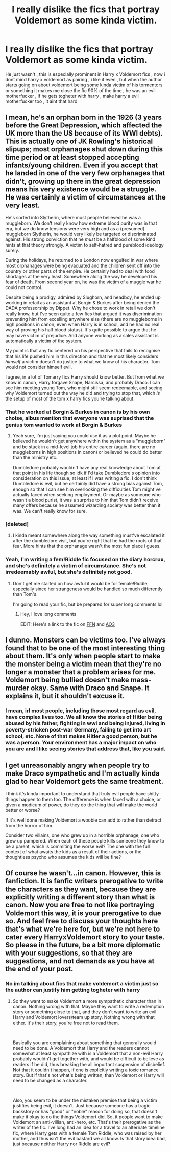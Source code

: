 #+TITLE: I really dislike the fics that portray Voldemort as some kinda victim.

* I really dislike the fics that portray Voldemort as some kinda victim.
:PROPERTIES:
:Author: TheSirGrailluet
:Score: 8
:DateUnix: 1579365801.0
:DateShort: 2020-Jan-18
:FlairText: Discussion
:END:
He just wasn't , this is especially prominent in Harry x Voldemort fics , now i dont mind harry x voldemort as pairing , i like it even , but when the author starts going on about voldemort being some kinda victim of his tormentors or something it makes me close the fic 90% of the time , he was an evil motherfucker , if he gets togheter with harry , make harry a evil motherfucker too , it aint that hard


** I mean, he's an orphan born in the 1926 (3 years before the Great Depression, which affected the UK more than the US because of its WWI debts). This is actually one of JK Rowling's historical slipups; most orphanages shut down during this time period or at least stopped accepting infants/young children. Even if you accept that he landed in one of the very few orphanages that didn't, growing up there in the great depression means his very existence would be a struggle. He was certainly a victim of circumstances at the very least.

He's sorted into Slytherin, where most people believed he was a muggleborn. We don't really know how extreme blood purity was in that era, but we do know tensions were very high and as a (presumed) muggleborn Slytherin, he would very likely be targeted or discriminated against. His strong conviction that he /must/ be a halfblood of some kind hints at that theory strongly. A victim to self-hatred and pureblood ideology surely.

During the holidays, he returned to a London now engulfed in war where most orphanages were being evacuated and the children sent off into the country or other parts of the empire. He certainly had to deal with food shortages at the very least. Somewhere along the way he developed his fear of death. From second year on, he was the victim of a muggle war he could not control.

Despite being a prodigy, admired by Slughorn, and headboy, he ended up working in retail as an assistant at Borgin & Burkes after being denied the DADA professorship by Dippet. Why he chose to work in retail we don't really know, but I've seen quite a few fics that argued it was discrimination preventing him from excelling anywhere else (there are no muggleborns in high positions in canon, even when Harry is in school, and he had no real way of proving his half blood status). It's quite possible to argue that he may have victim of prejudice. And anyone working as a sales assistant is automatically a victim of the system.

My point is that any fic centered on his perspective that fails to recognise that his life pushed him in this direction and that he most likely considers /himself/ a victim doesn't do justice to what we know of his character. Tom would not consider himself evil.

I agree, in a lot of Tomarry fics Harry should know better. But from what we know in canon, Harry forgave Snape, Narcissa, and probably Draco. I can see him meeting young Tom, who might still seem redeemable, and seeing why Voldemort turned out the way he did and trying to stop that, which /is/ the setup of most of the tom x harry fics you're talking about.
:PROPERTIES:
:Score: 11
:DateUnix: 1579370702.0
:DateShort: 2020-Jan-18
:END:

*** That he worked at Borgin & Burkes in canon is by his own choise, albus mention that everyone was suprised that the genius tom wanted to work at Borgin & Burkes
:PROPERTIES:
:Author: ninjaasdf
:Score: 6
:DateUnix: 1579376691.0
:DateShort: 2020-Jan-18
:END:

**** Yeah sure, I'm just saying you could use it as a plot point. Maybe he believed he wouldn't get anywhere within the system as a "muggleborn" and be stuck in a mid-level job his entire career (again, there are no muggleborns in high positions in canon) or believed he could do better than the ministry etc.

Dumbledore probably wouldn't have any real knowledge about Tom at that point in his life though so idk if I'd take Dumbledore's opinion into consideration on this issue, at least if I was writing a fic. I don't think Dumbledore is evil, but he certainly did have a strong bias against Tom, enough so that I can see him overlooking the difficulties Tom might've actually faced when seeking employment. Or maybe as someone who wasn't a blood purist, it was a surprise to him that Tom didn't receive many offers because he assumed wizarding society was better than it was. We can't really know for sure.
:PROPERTIES:
:Score: 1
:DateUnix: 1579379187.0
:DateShort: 2020-Jan-18
:END:


*** [deleted]
:PROPERTIES:
:Score: 2
:DateUnix: 1579385180.0
:DateShort: 2020-Jan-19
:END:

**** I kinda meant somewhere along the way something must've escalated it after the dumbledore visit, but you're right that he had the roots of that fear. More hints that the orphanage wasn't the most fun place i guess.
:PROPERTIES:
:Score: 2
:DateUnix: 1579386955.0
:DateShort: 2020-Jan-19
:END:


*** Yeah, I'm writing a fem!Riddle fic focused on the diary horcrux, and she's definitely a victim of circumstance. She's not irredeemably awful, but she's definitely not good.
:PROPERTIES:
:Author: Tenebris-Umbra
:Score: 0
:DateUnix: 1579373264.0
:DateShort: 2020-Jan-18
:END:

**** Don't get me started on how awful it would be for female!Riddle, especially since her strangeness would be handled so much differently than Tom's.

I'm going to read your fic, but be prepared for super long comments lol
:PROPERTIES:
:Score: 2
:DateUnix: 1579374201.0
:DateShort: 2020-Jan-18
:END:

***** Hey, I love long comments

EDIT: Here's a link to the fic on [[https://www.fanfiction.net/s/13299443/1/Departure-from-the-Diary][FFN]] and [[https://archiveofourown.org/works/19028845/chapters/45193261][AO3]]
:PROPERTIES:
:Author: Tenebris-Umbra
:Score: 1
:DateUnix: 1579374407.0
:DateShort: 2020-Jan-18
:END:


** I dunno. Monsters can be victims too. I've always found that to be one of the most interesting thing about them. It's only when people start to make the monster being a victim mean that they're no longer a monster that a problem arises for me. Voldemort being bullied doesn't make mass-murder okay. Same with Draco and Snape. It explains it, but it shouldn't excuse it.
:PROPERTIES:
:Author: Avalon1632
:Score: 4
:DateUnix: 1579381040.0
:DateShort: 2020-Jan-19
:END:

*** I mean, irl most people, including those most regard as evil, have complex lives too. We all know the stories of Hitler being abused by his father, fighting in wwi and being injured, living in poverty-stricken post-war Germany, failing to get into art school, etc. None of that makes Hitler a good person, but he was a person. Your environment has a major impact on who you are and I like seeing stories that address that, like you said.
:PROPERTIES:
:Score: 3
:DateUnix: 1579387567.0
:DateShort: 2020-Jan-19
:END:


** I get unreasonably angry when people try to make Draco sympathetic and I'm actually kinda glad to hear Voldemort gets the same treatment.

I think it's kinda important to understand that truly evil people have shitty things happen to them too. The difference is when faced with a choice, or given a modicum of power, do they do the thing that will make the world better or worse?

If it's well done making Voldemort a woobie can add to rather than detract from the horror of him.

Consider two villains, one who grew up in a horrible orphanage, one who grew up pampered. When each of these people kills someone they know to be a parent, which is commiting the worse evil? The one with the full context of what awaits the kids as a result of their actions, or the thoughtless psycho who assumes the kids will be fine?
:PROPERTIES:
:Author: chlorinecrownt
:Score: 2
:DateUnix: 1579439725.0
:DateShort: 2020-Jan-19
:END:


** Of course he wasn't...in canon. However, this is fanfiction. It is fanfic writers prerogative to write the characters as they want, because they are explicitly writing a different story than what is canon. Now you are free to not like portraying Voldemort this way, it is your prerogative to due so. And feel free to discuss your thoughts here that's what we're here for, but we're not here to cater every HarryxVoldemort story to your taste. So please in the future, be a bit more diplomatic with your suggestions, so that they are suggestions, and not demands as you have at the end of your post.
:PROPERTIES:
:Author: Fizban195
:Score: 0
:DateUnix: 1579396230.0
:DateShort: 2020-Jan-19
:END:

*** No im talking about fics that make voldemort a victim just so the author can justify him getting togheter with harry
:PROPERTIES:
:Author: TheSirGrailluet
:Score: 1
:DateUnix: 1579426199.0
:DateShort: 2020-Jan-19
:END:

**** So they want to make Voldemort a more sympathetic character than in canon. Nothing wrong with that. Maybe they want to write a redemption story or something close to that, and they don't want to write an evil Harry and Voldemort lovers/team up story. Nothing wrong with that either. It's their story, you're free not to read them.

​

Basically you are complaining about something that generally would need to be done. A Voldemort that Harry and the readers cannot somewhat at least sympathize with is a Voldemort that a non-evil Harry probably wouldn't get together with, and would be difficult to believe as readers if he did, thus breaking the all important suspension of disbelief. Not that it couldn't happen, if one is explicitly writing a toxic romance story. But if that's not what's being written, than Voldemort or Harry will need to be changed as a character.

​

Also, you seem to be under the mistaken premise that being a victim justifies being evil, it doesn't. Just because someone has a tragic backstory or has "good" or "noble" reason for doing so, that doesn't make it okay to do the things Voldemort did. So, it people want to make Voldemort an anti-villian, anti-hero, etc. That's their prerogative as the writer of the fic. I've long had an idea for a travel to an alternate timeline fic, where Harry gets with a female Tom Riddle, who was raised by her mother, and thus isn't the evil bastard we all know. Is that story idea bad, just because neither Harry nor Riddle are evil?
:PROPERTIES:
:Author: Fizban195
:Score: 0
:DateUnix: 1579461995.0
:DateShort: 2020-Jan-19
:END:

